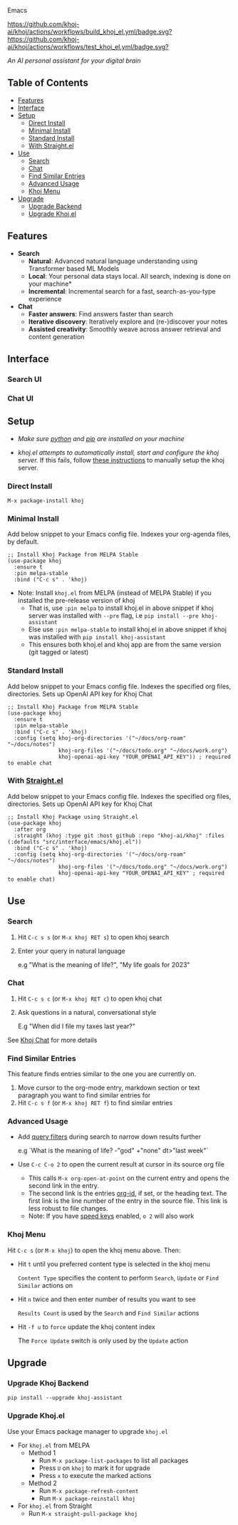 [[https://github.com/khoj-ai/khoj/edit/master/src/interface/emacs/README.org][file:/src/khoj/interface/web/assets/icons/khoj-logo-sideways-200.png]] Emacs


  [[https://stable.melpa.org/#/khoj][file:https://stable.melpa.org/packages/khoj-badge.svg]] [[https://melpa.org/#/khoj][file:https://melpa.org/packages/khoj-badge.svg]] [[https://github.com/khoj-ai/khoj/actions/workflows/build_khoj_el.yml][https://github.com/khoj-ai/khoj/actions/workflows/build_khoj_el.yml/badge.svg?]]  [[https://github.com/khoj-ai/khoj/actions/workflows/test_khoj_el.yml][https://github.com/khoj-ai/khoj/actions/workflows/test_khoj_el.yml/badge.svg?]]

  /An AI personal assistant for your digital brain/

** Table of Contents
  - [[https://github.com/khoj-ai/khoj/tree/master/src/interface/emacs#features][Features]]
  - [[https://github.com/khoj-ai/khoj/tree/master/src/interface/emacs#Interface][Interface]]
  - [[https://github.com/khoj-ai/khoj/tree/master/src/interface/emacs#Setup][Setup]]
    - [[https://github.com/khoj-ai/khoj/tree/master/src/interface/emacs#Direct-Install][Direct Install]]
    - [[https://github.com/khoj-ai/khoj/tree/master/src/interface/emacs#Minimal-Install][Minimal Install]]
    - [[https://github.com/khoj-ai/khoj/tree/master/src/interface/emacs#Standard-Install][Standard Install]]
    - [[https://github.com/khoj-ai/khoj/tree/master/src/interface/emacs#With-Straight.el][With Straight.el]]
  - [[https://github.com/khoj-ai/khoj/tree/master/src/interface/emacs#Use][Use]]
    - [[https://github.com/khoj-ai/khoj/tree/master/src/interface/emacs#Search][Search]]
    - [[https://github.com/khoj-ai/khoj/tree/master/src/interface/emacs#Chat][Chat]]
    - [[https://github.com/khoj-ai/khoj/tree/master/src/interface/emacs#Find-similar-entries][Find Similar Entries]]
    - [[https://github.com/khoj-ai/khoj/tree/master/src/interface/emacs#Advanced-usage][Advanced Usage]]
    - [[https://github.com/khoj-ai/khoj/tree/master/src/interface/emacs#Khoj-menu][Khoj Menu]]
  - [[https://github.com/khoj-ai/khoj/tree/master/src/interface/emacs#Upgrade][Upgrade]]
    - [[https://github.com/khoj-ai/khoj/tree/master/src/interface/emacs#Upgrade-Khoj-Backend][Upgrade Backend]]
    - [[https://github.com/khoj-ai/khoj/tree/master/src/interface/emacs#Upgrade-Khojel][Upgrade Khoj.el]]

** Features
  - *Search*
    - *Natural*: Advanced natural language understanding using Transformer based ML Models
    - *Local*: Your personal data stays local. All search, indexing is done on your machine*
    - *Incremental*: Incremental search for a fast, search-as-you-type experience
  - *Chat*
    - *Faster answers*: Find answers faster than search
    - *Iterative discovery*: Iteratively explore and (re-)discover your notes
    - *Assisted creativity*: Smoothly weave across answer retrieval and content generation

** Interface
*** Search UI
  [[/docs/khoj_on_emacs.png]]

*** Chat UI
  [[/docs/khoj_chat_on_emacs_0.5.0.png]]

** Setup
- /Make sure [[https://realpython.com/installing-python/][python]] and [[https://pip.pypa.io/en/stable/installation/][pip]] are installed on your machine/

- /khoj.el attempts to automatically install, start and configure the khoj server./
  If this fails, follow [[https://github.com/khoj-ai/khoj/tree/master/#Setup][these instructions]] to manually setup the khoj server.

*** Direct Install
    #+begin_src elisp
    M-x package-install khoj
    #+end_src

*** Minimal Install
    Add below snippet to your Emacs config file.
    Indexes your org-agenda files, by default.

    #+begin_src elisp
      ;; Install Khoj Package from MELPA Stable
      (use-package khoj
        :ensure t
        :pin melpa-stable
        :bind ("C-c s" . 'khoj)
    #+end_src

  - Note: Install ~khoj.el~ from MELPA (instead of MELPA Stable) if you installed the pre-release version of khoj
    - That is, use ~:pin melpa~ to install khoj.el in above snippet if khoj server was installed with ~--pre~ flag, i.e ~pip install --pre khoj-assistant~
    - Else use ~:pin melpa-stable~ to install khoj.el in above snippet if khoj was installed with ~pip install khoj-assistant~
    - This ensures both khoj.el and khoj app are from the same version (git tagged or latest)

*** Standard Install
    Add below snippet to your Emacs config file.
    Indexes the specified org files, directories. Sets up OpenAI API key for Khoj Chat

    #+begin_src elisp
      ;; Install Khoj Package from MELPA Stable
      (use-package khoj
        :ensure t
        :pin melpa-stable
        :bind ("C-c s" . 'khoj)
        :config (setq khoj-org-directories '("~/docs/org-roam" "~/docs/notes")
                      khoj-org-files '("~/docs/todo.org" "~/docs/work.org")
                      khoj-openai-api-key "YOUR_OPENAI_API_KEY")) ; required to enable chat
    #+end_src

*** With [[https://github.com/raxod502/straight.el][Straight.el]]
  Add below snippet to your Emacs config file.
  Indexes the specified org files, directories. Sets up OpenAI API key for Khoj Chat

  #+begin_src elisp
    ;; Install Khoj Package using Straight.el
    (use-package khoj
      :after org
      :straight (khoj :type git :host github :repo "khoj-ai/khoj" :files (:defaults "src/interface/emacs/khoj.el"))
      :bind ("C-c s" . 'khoj)
      :config (setq khoj-org-directories '("~/docs/org-roam" "~/docs/notes")
                    khoj-org-files '("~/docs/todo.org" "~/docs/work.org")
                    khoj-openai-api-key "YOUR_OPENAI_API_KEY" ; required to enable chat)
  #+end_src

** Use
*** Search
  1. Hit ~C-c s s~ (or ~M-x khoj RET s~) to open khoj search

  2. Enter your query in natural language

    e.g "What is the meaning of life?", "My life goals for 2023"

*** Chat
  1. Hit ~C-c s c~ (or ~M-x khoj RET c~) to open khoj chat

  2. Ask questions in a natural, conversational style

     E.g "When did I file my taxes last year?"

  See [[https://github.com/khoj-ai/khoj/tree/master/#Khoj-Chat][Khoj Chat]] for more details

*** Find Similar Entries
  This feature finds entries similar to the one you are currently on.
  1. Move cursor to the org-mode entry, markdown section or text paragraph you want to find similar entries for
  2. Hit ~C-c s f~ (or ~M-x khoj RET f~) to find similar entries

*** Advanced Usage
  - Add [[https://github.com/khoj-ai/khoj/#query-filters][query filters]] during search to narrow down results further

    e.g `What is the meaning of life? -"god" +"none" dt>"last week"`

  - Use ~C-c C-o 2~ to open the current result at cursor in its source org file

    - This calls ~M-x org-open-at-point~ on the current entry and opens the second link in the entry.
    - The second link is the entries [[https://orgmode.org/manual/Handling-Links.html#FOOT28][org-id]], if set, or the heading text.
      The first link is the line number of the entry in the source file. This link is less robust to file changes.
    - Note: If you have [[https://orgmode.org/manual/Speed-Keys.html][speed keys]] enabled, ~o 2~ will also work

*** Khoj Menu
  [[/docs/khoj_emacs_menu.png]]
  Hit ~C-c s~ (or ~M-x khoj~) to open the khoj menu above. Then:
  - Hit ~t~ until you preferred content type is selected in the khoj menu

    ~Content Type~ specifies the content to perform ~Search~, ~Update~ or ~Find Similar~ actions on
  - Hit ~n~ twice and then enter number of results you want to see

    ~Results Count~ is used by the ~Search~ and ~Find Similar~ actions
  - Hit ~-f u~ to ~force~ update the khoj content index

    The ~Force Update~ switch is only used by the ~Update~ action

** Upgrade
*** Upgrade Khoj Backend
  #+begin_src shell
    pip install --upgrade khoj-assistant
  #+end_src

*** Upgrade Khoj.el
  Use your Emacs package manager to upgrade ~khoj.el~

  - For ~khoj.el~ from MELPA
    - Method 1
      - Run ~M-x package-list-packages~ to list all packages
      - Press ~U~ on ~khoj~ to mark it for upgrade
      - Press ~x~ to execute the marked actions
    - Method 2
      - Run ~M-x package-refresh-content~
      - Run ~M-x package-reinstall khoj~

  - For ~khoj.el~ from Straight
    - Run ~M-x straight-pull-package khoj~
